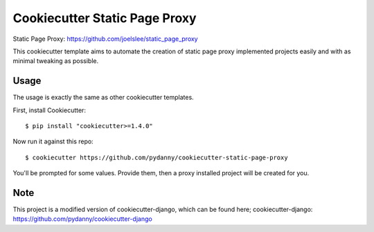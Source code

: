 Cookiecutter Static Page Proxy
=======================

Static Page Proxy: https://github.com/joelslee/static_page_proxy

This cookiecutter template aims to automate the creation of static page proxy
implemented projects easily and with as minimal tweaking as possible.


Usage
------

The usage is exactly the same as other cookiecutter templates.

First, install Cookiecutter::

    $ pip install "cookiecutter>=1.4.0"

Now run it against this repo::

    $ cookiecutter https://github.com/pydanny/cookiecutter-static-page-proxy

You'll be prompted for some values. Provide them, then a proxy installed project
will be created for you.


Note
-------

This project is a modified version of cookiecutter-django, which can be found here;
cookiecutter-django: https://github.com/pydanny/cookiecutter-django
